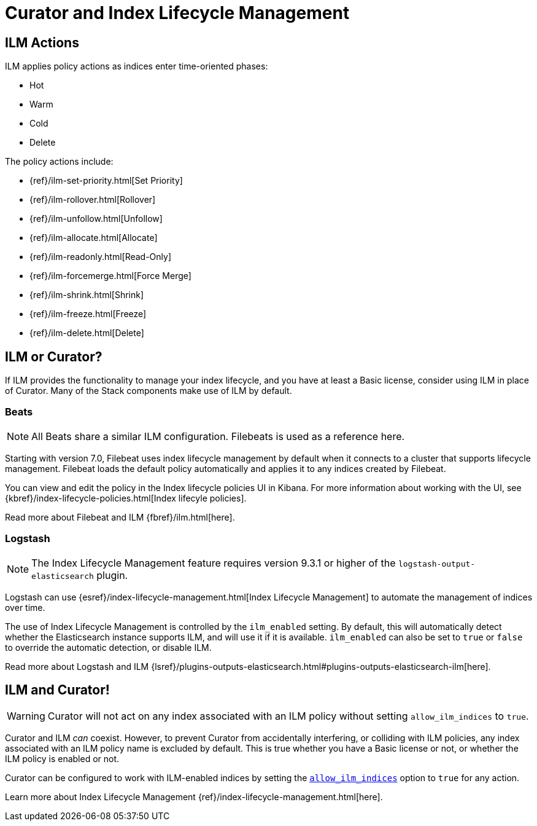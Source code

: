 [[ilm]]
= Curator and Index Lifecycle Management

[partintro]
--

Beginning with Elasticsearch version 6.6, Elasticsearch has provided
{ref}/index-lifecycle-management.html[Index Lifecycle Management] (or, ILM) to
users with at least a Basic license. ILM provides users with many of the most
common index management features as a matter of policy, rather than execution
time analysis (which is how Curator works).

--

[[ilm-actions]]
== ILM Actions

ILM applies policy actions as indices enter time-oriented phases:

* Hot
* Warm
* Cold
* Delete

The policy actions include:

* {ref}/ilm-set-priority.html[Set Priority]
* {ref}/ilm-rollover.html[Rollover]
* {ref}/ilm-unfollow.html[Unfollow]
* {ref}/ilm-allocate.html[Allocate]
* {ref}/ilm-readonly.html[Read-Only]
* {ref}/ilm-forcemerge.html[Force Merge]
* {ref}/ilm-shrink.html[Shrink]
* {ref}/ilm-freeze.html[Freeze]
* {ref}/ilm-delete.html[Delete]

[[ilm-or-curator]]
== ILM or Curator?

If ILM provides the functionality to manage your index lifecycle, and you have
at least a Basic license, consider using ILM in place of Curator. Many of the
Stack components make use of ILM by default.

[[ilm-beats]]
=== Beats

NOTE: All Beats share a similar ILM configuration. Filebeats is used as a
  reference here.

Starting with version 7.0, Filebeat uses index lifecycle management by default when it connects to a cluster that supports lifecycle management. Filebeat loads the default policy automatically and applies it to any indices created by Filebeat.

You can view and edit the policy in the Index lifecycle policies UI in Kibana. For more information about working with the UI, see
{kbref}/index-lifecycle-policies.html[Index lifecyle policies].

Read more about Filebeat and ILM {fbref}/ilm.html[here].

[[ilm-logstash]]
=== Logstash

NOTE: The Index Lifecycle Management feature requires version 9.3.1 or higher of the
`logstash-output-elasticsearch` plugin.

Logstash can use {esref}/index-lifecycle-management.html[Index Lifecycle Management]
to automate the management of indices over time.

The use of Index Lifecycle Management is controlled by the `ilm_enabled` setting. By
default, this will automatically detect whether the Elasticsearch instance
supports ILM, and will use it if it is available. `ilm_enabled` can also be set to
`true` or `false` to override the automatic detection, or disable ILM.

Read more about Logstash and ILM
{lsref}/plugins-outputs-elasticsearch.html#plugins-outputs-elasticsearch-ilm[here].


[[ilm-and-curator]]
== ILM and Curator!

WARNING: Curator will not act on any index associated with an ILM policy without
  setting `allow_ilm_indices` to `true`.

Curator and ILM _can_ coexist. However, to prevent Curator from accidentally
interfering, or colliding with ILM policies, any index associated with an ILM
policy name is excluded by default. This is true whether you have a Basic
license or not, or whether the ILM policy is enabled or not.

Curator can be configured to work with ILM-enabled indices by setting the
<<option_allow_ilm,`allow_ilm_indices`>> option to `true` for any action.

Learn more about Index Lifecycle Management
{ref}/index-lifecycle-management.html[here].
